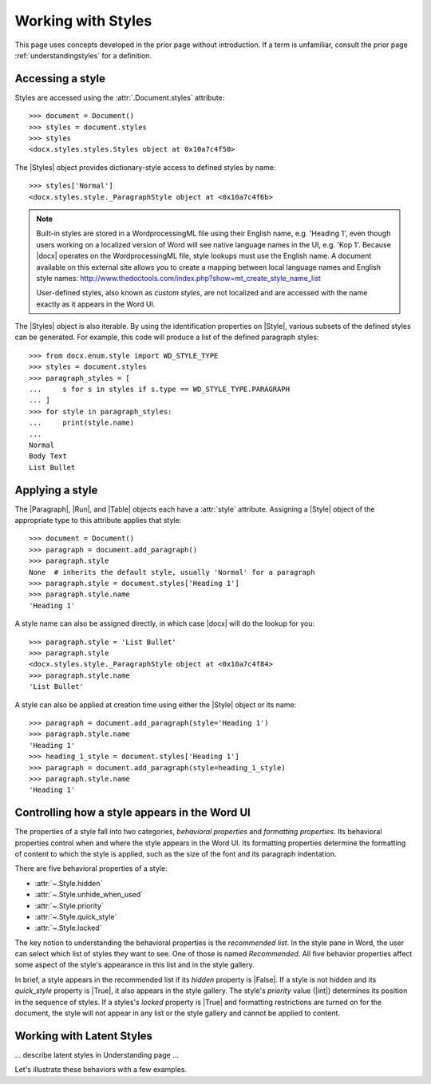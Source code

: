 
Working with Styles
===================

This page uses concepts developed in the prior page without introduction. If
a term is unfamiliar, consult the prior page :ref:`understandingstyles` for
a definition.


Accessing a style
-----------------

Styles are accessed using the :attr:`.Document.styles` attribute::

    >>> document = Document()
    >>> styles = document.styles
    >>> styles
    <docx.styles.styles.Styles object at 0x10a7c4f50>

The |Styles| object provides dictionary-style access to defined styles by
name::

    >>> styles['Normal']
    <docx.styles.style._ParagraphStyle object at <0x10a7c4f6b>

.. note:: Built-in styles are stored in a WordprocessingML file using their
   English name, e.g. 'Heading 1', even though users working on a localized
   version of Word will see native language names in the UI, e.g. 'Kop 1'.
   Because |docx| operates on the WordprocessingML file, style lookups must
   use the English name. A document available on this external site allows
   you to create a mapping between local language names and English style
   names:
   http://www.thedoctools.com/index.php?show=mt_create_style_name_list

   User-defined styles, also known as *custom styles*, are not localized and
   are accessed with the name exactly as it appears in the Word UI.

The |Styles| object is also iterable. By using the identification properties
on |Style|, various subsets of the defined styles can be generated. For
example, this code will produce a list of the defined paragraph styles::

   >>> from docx.enum.style import WD_STYLE_TYPE
   >>> styles = document.styles
   >>> paragraph_styles = [
   ...     s for s in styles if s.type == WD_STYLE_TYPE.PARAGRAPH
   ... ]
   >>> for style in paragraph_styles:
   ...     print(style.name)
   ...
   Normal
   Body Text
   List Bullet


Applying a style
----------------

The |Paragraph|, |Run|, and |Table| objects each have a :attr:`style`
attribute. Assigning a |Style| object of the appropriate type to this
attribute applies that style::

    >>> document = Document()
    >>> paragraph = document.add_paragraph()
    >>> paragraph.style
    None  # inherits the default style, usually 'Normal' for a paragraph
    >>> paragraph.style = document.styles['Heading 1']
    >>> paragraph.style.name
    'Heading 1'

A style name can also be assigned directly, in which case |docx| will do the
lookup for you::

    >>> paragraph.style = 'List Bullet'
    >>> paragraph.style
    <docx.styles.style._ParagraphStyle object at <0x10a7c4f84>
    >>> paragraph.style.name
    'List Bullet'

A style can also be applied at creation time using either the |Style| object
or its name::

    >>> paragraph = document.add_paragraph(style='Heading 1')
    >>> paragraph.style.name
    'Heading 1'
    >>> heading_1_style = document.styles['Heading 1']
    >>> paragraph = document.add_paragraph(style=heading_1_style)
    >>> paragraph.style.name
    'Heading 1'


Controlling how a style appears in the Word UI
----------------------------------------------

The properties of a style fall into two categories, *behavioral properties*
and *formatting properties*. Its behavioral properties control when and where
the style appears in the Word UI. Its formatting properties determine the
formatting of content to which the style is applied, such as the size of the
font and its paragraph indentation.

There are five behavioral properties of a style:

* :attr:`~.Style.hidden`
* :attr:`~.Style.unhide_when_used`
* :attr:`~.Style.priority`
* :attr:`~.Style.quick_style`
* :attr:`~.Style.locked`

The key notion to understanding the behavioral properties is the *recommended
list*. In the style pane in Word, the user can select which list of styles
they want to see. One of those is named *Recommended*. All five behavior
properties affect some aspect of the style's appearance in this list and in
the style gallery.

In brief, a style appears in the recommended list if its `hidden` property is
|False|. If a style is not hidden and its `quick_style` property is |True|,
it also appears in the style gallery. The style's `priority` value (|int|)
determines its position in the sequence of styles. If a styles's `locked`
property is |True| and formatting restrictions are turned on for the
document, the style will not appear in any list or the style gallery and
cannot be applied to content.


Working with Latent Styles
--------------------------

... describe latent styles in Understanding page ...

Let's illustrate these behaviors with a few examples.
